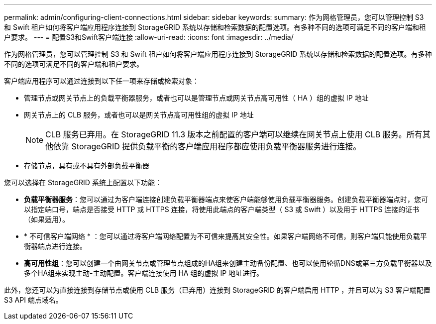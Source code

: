 ---
permalink: admin/configuring-client-connections.html 
sidebar: sidebar 
keywords:  
summary: 作为网格管理员，您可以管理控制 S3 和 Swift 租户如何将客户端应用程序连接到 StorageGRID 系统以存储和检索数据的配置选项。有多种不同的选项可满足不同的客户端和租户要求。 
---
= 配置S3和Swift客户端连接
:allow-uri-read: 
:icons: font
:imagesdir: ../media/


[role="lead"]
作为网格管理员，您可以管理控制 S3 和 Swift 租户如何将客户端应用程序连接到 StorageGRID 系统以存储和检索数据的配置选项。有多种不同的选项可满足不同的客户端和租户要求。

客户端应用程序可以通过连接到以下任一项来存储或检索对象：

* 管理节点或网关节点上的负载平衡器服务，或者也可以是管理节点或网关节点高可用性（ HA ）组的虚拟 IP 地址
* 网关节点上的 CLB 服务，或者也可以是网关节点高可用性组的虚拟 IP 地址
+

NOTE: CLB 服务已弃用。在 StorageGRID 11.3 版本之前配置的客户端可以继续在网关节点上使用 CLB 服务。所有其他依靠 StorageGRID 提供负载平衡的客户端应用程序都应使用负载平衡器服务进行连接。

* 存储节点，具有或不具有外部负载平衡器


您可以选择在 StorageGRID 系统上配置以下功能：

* *负载平衡器服务*：您可以通过为客户端连接创建负载平衡器端点来使客户端能够使用负载平衡器服务。创建负载平衡器端点时，您可以指定端口号，端点是否接受 HTTP 或 HTTPS 连接，将使用此端点的客户端类型（ S3 或 Swift ）以及用于 HTTPS 连接的证书（如果适用）。
* * 不可信客户端网络 * ：您可以通过将客户端网络配置为不可信来提高其安全性。如果客户端网络不可信，则客户端只能使用负载平衡器端点进行连接。
* *高可用性组*：您可以创建一个由网关节点或管理节点组成的HA组来创建主动备份配置、也可以使用轮循DNS或第三方负载平衡器以及多个HA组来实现主动-主动配置。客户端连接使用 HA 组的虚拟 IP 地址进行。


此外，您还可以为直接连接到存储节点或使用 CLB 服务（已弃用）连接到 StorageGRID 的客户端启用 HTTP ，并且可以为 S3 客户端配置 S3 API 端点域名。
